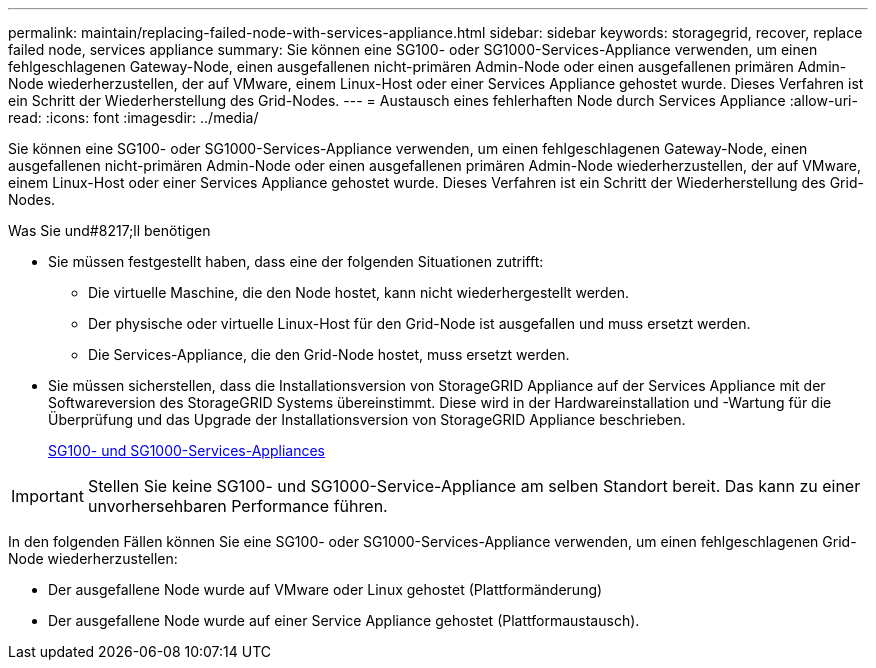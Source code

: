 ---
permalink: maintain/replacing-failed-node-with-services-appliance.html 
sidebar: sidebar 
keywords: storagegrid, recover, replace failed node, services appliance 
summary: Sie können eine SG100- oder SG1000-Services-Appliance verwenden, um einen fehlgeschlagenen Gateway-Node, einen ausgefallenen nicht-primären Admin-Node oder einen ausgefallenen primären Admin-Node wiederherzustellen, der auf VMware, einem Linux-Host oder einer Services Appliance gehostet wurde. Dieses Verfahren ist ein Schritt der Wiederherstellung des Grid-Nodes. 
---
= Austausch eines fehlerhaften Node durch Services Appliance
:allow-uri-read: 
:icons: font
:imagesdir: ../media/


[role="lead"]
Sie können eine SG100- oder SG1000-Services-Appliance verwenden, um einen fehlgeschlagenen Gateway-Node, einen ausgefallenen nicht-primären Admin-Node oder einen ausgefallenen primären Admin-Node wiederherzustellen, der auf VMware, einem Linux-Host oder einer Services Appliance gehostet wurde. Dieses Verfahren ist ein Schritt der Wiederherstellung des Grid-Nodes.

.Was Sie und#8217;ll benötigen
* Sie müssen festgestellt haben, dass eine der folgenden Situationen zutrifft:
+
** Die virtuelle Maschine, die den Node hostet, kann nicht wiederhergestellt werden.
** Der physische oder virtuelle Linux-Host für den Grid-Node ist ausgefallen und muss ersetzt werden.
** Die Services-Appliance, die den Grid-Node hostet, muss ersetzt werden.


* Sie müssen sicherstellen, dass die Installationsversion von StorageGRID Appliance auf der Services Appliance mit der Softwareversion des StorageGRID Systems übereinstimmt. Diese wird in der Hardwareinstallation und -Wartung für die Überprüfung und das Upgrade der Installationsversion von StorageGRID Appliance beschrieben.
+
xref:../sg100-1000/index.adoc[SG100- und SG1000-Services-Appliances]




IMPORTANT: Stellen Sie keine SG100- und SG1000-Service-Appliance am selben Standort bereit. Das kann zu einer unvorhersehbaren Performance führen.

In den folgenden Fällen können Sie eine SG100- oder SG1000-Services-Appliance verwenden, um einen fehlgeschlagenen Grid-Node wiederherzustellen:

* Der ausgefallene Node wurde auf VMware oder Linux gehostet (Plattformänderung)
* Der ausgefallene Node wurde auf einer Service Appliance gehostet (Plattformaustausch).

